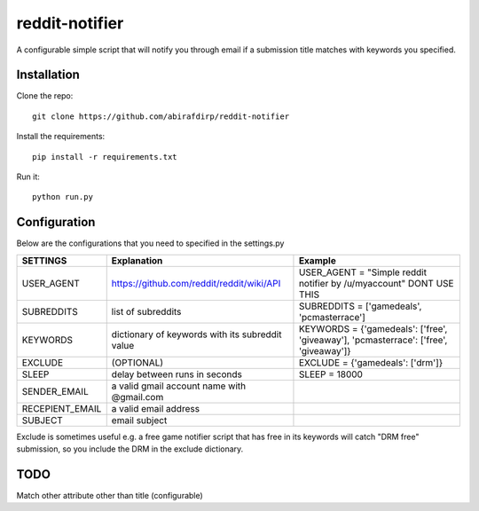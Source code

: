 reddit-notifier
==============================

A configurable simple script that will notify you through email if a submission title matches with keywords you specified.

Installation
-------------

Clone the repo::

   git clone https://github.com/abirafdirp/reddit-notifier

Install the requirements::

   pip install -r requirements.txt

Run it::

   python run.py


Configuration
-------------

Below are the configurations that you need to specified in the settings.py

======================================= ================================================ ============================================== 
SETTINGS                                 Explanation                                      Example                           
======================================= ================================================ ============================================== 
USER_AGENT                              https://github.com/reddit/reddit/wiki/API         USER_AGENT = "Simple reddit notifier by /u/myaccount" DONT USE THIS
SUBREDDITS                              list of subreddits                                SUBREDDITS = ['gamedeals', 'pcmasterrace']                                     
KEYWORDS                                dictionary of keywords with its subreddit value                               KEYWORDS = {'gamedeals': ['free', 'giveaway'], 'pcmasterrace': ['free', 'giveaway']}                                       
EXCLUDE                                 (OPTIONAL)                                        EXCLUDE = {'gamedeals': ['drm']}   
SLEEP                                   delay between runs in seconds                     SLEEP = 18000 
SENDER_EMAIL                            a valid gmail account name with @gmail.com
RECEPIENT_EMAIL                         a valid email address
SUBJECT                                 email subject
======================================= ================================================ ============================================== 

Exclude is sometimes useful e.g. a free game notifier script that has free in its keywords will catch "DRM free" submission, so you include the DRM in the exclude dictionary. 

TODO
-------------

Match other attribute other than title (configurable)